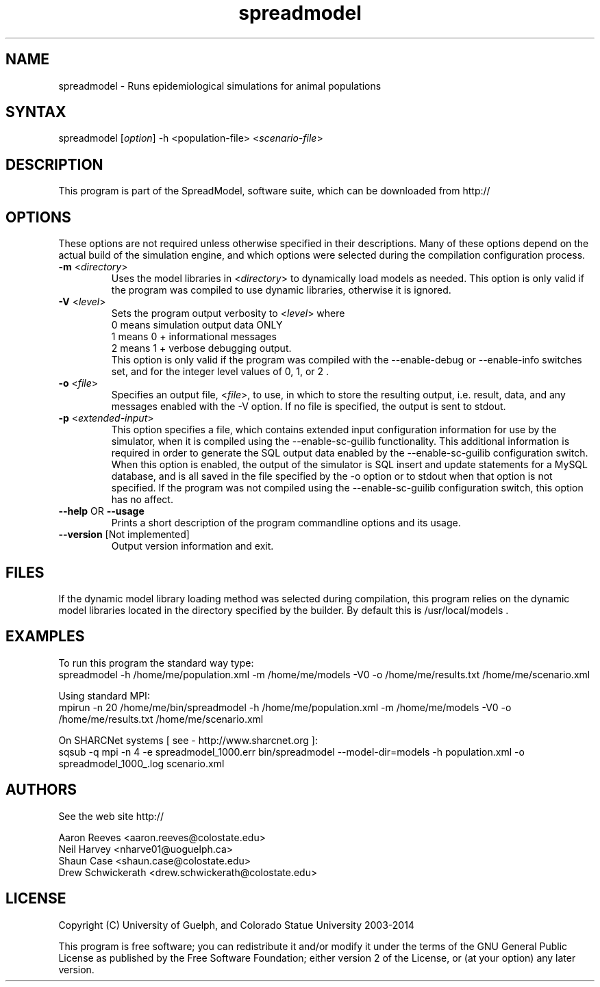 .\" This program may also be used in an MPI environment if MPI was enabled during its compilation.
.TH "spreadmodel" "1" "3.2.19b" "SpreadModel" "SpreadModel Simulation Engine"
.SH "NAME"
.LP 
spreadmodel \- Runs epidemiological simulations for animal populations
.SH "SYNTAX"
.LP 
spreadmodel [\fIoption\fP] \-h <population\-file> <\fIscenario\-file\fP>
.br 

.SH "DESCRIPTION"
.LP 
This program is part of the SpreadModel, software suite, which can be downloaded from http://
.br 


.SH "OPTIONS"
.LP 
These options are not required unless otherwise specified in their descriptions.  Many of these options depend on the actual build of the simulation engine, and which options were selected during the compilation configuration process.
.LP 
.TP 
\fB\-m\fR <\fIdirectory\fP>
Uses the model libraries in <\fIdirectory\fP> to dynamically load models as needed.  This option is only valid if the program was compiled to use dynamic libraries, otherwise it is ignored.
.TP 
\fB\-V\fR <\fIlevel\fP>
Sets the program output verbosity to <\fIlevel\fP> where 
.br 
0 means simulation output data ONLY
.br 
1 means 0 + informational messages 
.br 
2 means 1 + verbose debugging output.  
.br 
This option is only valid if the program was compiled with the \-\-enable\-debug or \-\-enable\-info switches set, and for the integer level values of 0, 1, or 2 .
.TP 
\fB\-o\fR <\fIfile\fP>
Specifies an output file, <\fIfile\fP>, to use, in which to store the resulting output, i.e. result, data, and any messages enabled with the \-V option.  If no file is specified, the output is sent to stdout.
.TP 
\fB\-p\fR  <\fIextended\-input\fP>
This option specifies a file, which contains extended input configuration information for use by the simulator, when it is compiled using the \-\-enable\-sc\-guilib functionality.  This additional information is required in order to generate the SQL output data enabled by the \-\-enable\-sc\-guilib configuration switch.  When this option is enabled, the output of the simulator is SQL insert and update statements for a MySQL database, and is all saved in the file specified by the \-o option or to stdout when that option is not specified.  If the program was not compiled using the \-\-enable\-sc\-guilib configuration switch, this option has no affect.
.TP 
\fB\-\-help\fR OR \fB\-\-usage\fR
Prints a short description of the program commandline options and its usage.
.TP 
\fB\-\-version\fR [Not implemented]
Output version information and exit.
.SH "FILES"
.LP 
If the dynamic model library loading method was selected during compilation, this program relies on the dynamic model libraries located in the directory specified by the builder.  By default this is /usr/local/models .
.SH "EXAMPLES"
.LP 
To run this program the standard way type:
.br 
spreadmodel \-h /home/me/population.xml \-m /home/me/models \-V0 \-o /home/me/results.txt  /home/me/scenario.xml
.LP 
.br 
Using standard MPI:
.br 
mpirun \-n 20 /home/me/bin/spreadmodel \-h /home/me/population.xml \-m /home/me/models \-V0 \-o /home/me/results.txt  /home/me/scenario.xml
.LP 
.br 
On SHARCNet systems [ see \-  http://www.sharcnet.org ]:
.br 
sqsub \-q mpi \-n 4 \-e spreadmodel_1000.err bin/spreadmodel \-\-model\-dir=models \-h population.xml \-o spreadmodel_1000_.log scenario.xml
.SH "AUTHORS"
.LP 
See the web site  http://
.LP 
Aaron Reeves <aaron.reeves@colostate.edu>
.br 
Neil Harvey <nharve01@uoguelph.ca>
.br 
Shaun Case <shaun.case@colostate.edu>
.br 
Drew Schwickerath <drew.schwickerath@colostate.edu>
.SH "LICENSE"
.LP 
Copyright (C) University of Guelph, and Colorado Statue University 2003\-2014
.LP 
This program is free software; you can redistribute it and/or modify it
under the terms of the GNU General Public License as published by the Free
Software Foundation; either version 2 of the License, or (at your option)
any later version.

